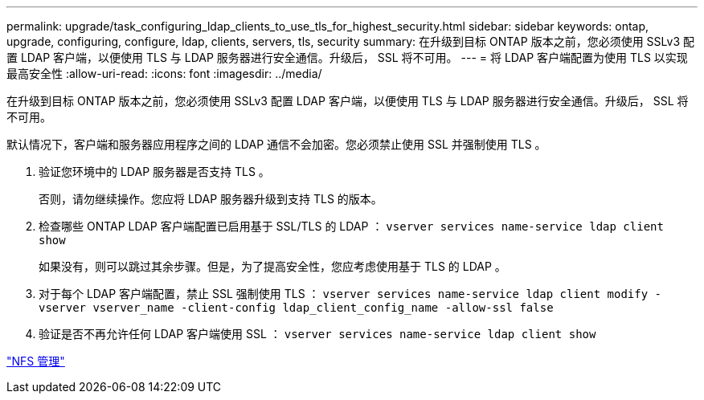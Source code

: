 ---
permalink: upgrade/task_configuring_ldap_clients_to_use_tls_for_highest_security.html 
sidebar: sidebar 
keywords: ontap, upgrade, configuring, configure, ldap, clients, servers, tls, security 
summary: 在升级到目标 ONTAP 版本之前，您必须使用 SSLv3 配置 LDAP 客户端，以便使用 TLS 与 LDAP 服务器进行安全通信。升级后， SSL 将不可用。 
---
= 将 LDAP 客户端配置为使用 TLS 以实现最高安全性
:allow-uri-read: 
:icons: font
:imagesdir: ../media/


[role="lead"]
在升级到目标 ONTAP 版本之前，您必须使用 SSLv3 配置 LDAP 客户端，以便使用 TLS 与 LDAP 服务器进行安全通信。升级后， SSL 将不可用。

默认情况下，客户端和服务器应用程序之间的 LDAP 通信不会加密。您必须禁止使用 SSL 并强制使用 TLS 。

. 验证您环境中的 LDAP 服务器是否支持 TLS 。
+
否则，请勿继续操作。您应将 LDAP 服务器升级到支持 TLS 的版本。

. 检查哪些 ONTAP LDAP 客户端配置已启用基于 SSL/TLS 的 LDAP ： `vserver services name-service ldap client show`
+
如果没有，则可以跳过其余步骤。但是，为了提高安全性，您应考虑使用基于 TLS 的 LDAP 。

. 对于每个 LDAP 客户端配置，禁止 SSL 强制使用 TLS ： `vserver services name-service ldap client modify -vserver vserver_name -client-config ldap_client_config_name -allow-ssl false`
. 验证是否不再允许任何 LDAP 客户端使用 SSL ： `vserver services name-service ldap client show`


link:../nfs-admin/index.html["NFS 管理"]
